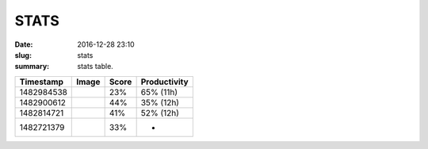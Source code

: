 STATS
######                                                              

:date: 2016-12-28 23:10
:slug: stats
:summary: stats table.

.. class:: table table-bordered

+--------------------+--------------------+--------------------+--------------------+
|   **Timestamp**    |     **Image**      |     **Score**      |  **Productivity**  |
+--------------------+--------------------+--------------------+--------------------+
|     1482984538     |  |1482984538.jpg|  |        23%         |     65% (11h)      |
+--------------------+--------------------+--------------------+--------------------+
|     1482900612     |  |1482900612.jpg|  |        44%         |     35% (12h)      |
+--------------------+--------------------+--------------------+--------------------+
|     1482814721     |  |1482814721.jpg|  |        41%         |     52% (12h)      |
+--------------------+--------------------+--------------------+--------------------+
|     1482721379     |  |1482721379.jpg|  |        33%         |         -          |
+--------------------+--------------------+--------------------+--------------------+

.. |1482900612.jpg| image:: http://minio.destruction.io/moodscope/moodscope-graph-at-December-27-2016.jpeg?X-Amz-Algorithm=AWS4-HMAC-SHA256&X-Amz-Credential=rscnt.minio%2F20161228%2Fus-east-1%2Fs3%2Faws4_request&X-Amz-Date=20161228T044956Z&X-Amz-Expires=604800&X-Amz-SignedHeaders=host&X-Amz-Signature=bf5e597f0eb1a97396a97b482a9e70041067bf57e6cd9036b444696a1df06597
   :scale: 100 %
   :width: 100 %

.. |1482814721.jpg| image:: http://minio.destruction.io/moodscope/moodscope-graph-at-26-December-2016.jpeg?X-Amz-Algorithm=AWS4-HMAC-SHA256&X-Amz-Credential=rscnt.minio%2F20161227%2Fus-east-1%2Fs3%2Faws4_request&X-Amz-Date=20161227T045946Z&X-Amz-Expires=604800&X-Amz-SignedHeaders=host&X-Amz-Signature=f488be09034a2043794a93f623ef65204cd9284c485f3976e24351fe5e30a055
   :scale: 100 %
   :width: 100 %

.. |1482721379.jpg| image:: http://minio.destruction.io/moodscope/moodscope-graph-at-December-2016.jpeg?X-Amz-Algorithm=AWS4-HMAC-SHA256&X-Amz-Credential=rscnt.minio%2F20161226%2Fus-east-1%2Fs3%2Faws4_request&X-Amz-Date=20161226T002524Z&X-Amz-Expires=604800&X-Amz-SignedHeaders=host&X-Amz-Signature=35473d39e7358c3b111dd84f074932ec8d3a971d9fbc33b66506a85f41eb8dee
   :scale: 100 %
   :width: 100 %

.. |1482984538.jpg| image:: http://minio.destruction.io/moodscope/moodscope-graph-at-December-28-2016.jpeg?X-Amz-Algorithm=AWS4-HMAC-SHA256&X-Amz-Credential=rscnt.minio%2F20161229%2Fus-east-1%2Fs3%2Faws4_request&X-Amz-Date=20161229T041526Z&X-Amz-Expires=604800&X-Amz-SignedHeaders=host&X-Amz-Signature=adf5a7336717cb8e6794689c61a5ea17714ae46f852344aef7cb5cc5bf2985b2
   :scale: 100 %
   :width: 100 %

..  LocalWords:  Timestamp
